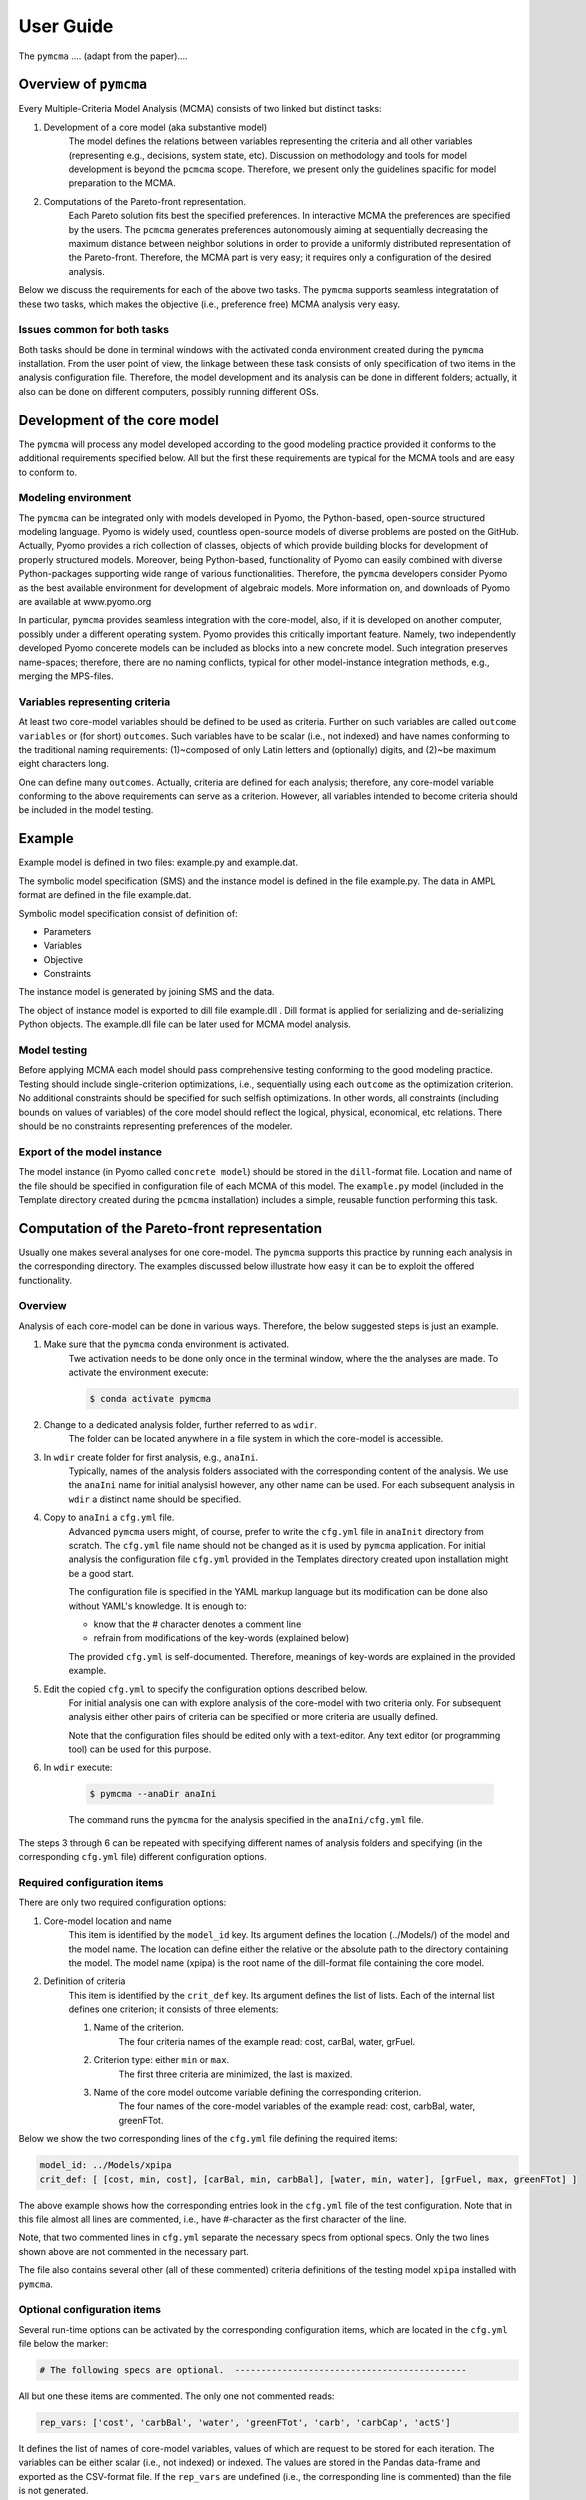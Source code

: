 User Guide
==========
The ``pymcma`` .... (adapt from the paper)....

Overview of ``pymcma``
----------------------
Every Multiple-Criteria Model Analysis (MCMA) consists of two linked but
distinct tasks:

#. Development of a core model (aka substantive model)
    The model defines the relations between variables representing the criteria
    and all other variables (representing e.g., decisions, system state, etc).
    Discussion on methodology and tools for model development is beyond the
    ``pcmcma`` scope. Therefore, we present only the guidelines spacific for
    model preparation to the MCMA.

#. Computations of the Pareto-front representation.
    Each Pareto solution fits best the specified preferences.
    In interactive MCMA the preferences are specified by the users.
    The ``pcmcma`` generates preferences autonomously aiming at sequentially
    decreasing the maximum distance between neighbor solutions in order to provide
    a uniformly distributed representation of the Pareto-front.
    Therefore, the MCMA part is very easy; it requires only a configuration
    of the desired analysis.

Below we discuss the requirements for each of the above two tasks.
The ``pymcma`` supports seamless integratation of these two tasks, which makes
the objective (i.e., preference free) MCMA analysis very easy.

Issues common for both tasks
^^^^^^^^^^^^^^^^^^^^^^^^^^^^
Both tasks should be done in terminal windows with the activated conda
environment created during the ``pymcma`` installation.
From the user point of view, the linkage between these task consists of
only specification of two items in the analysis configuration file.
Therefore, the model development and its analysis can be done in
different folders; actually, it also can be done on different computers,
possibly running different OSs.

Development of the core model
-----------------------------
The ``pymcma`` will process any model developed according to the good modeling
practice provided it conforms to the additional requirements specified below.
All but the first these requirements are typical for the MCMA tools and
are easy to conform to.

Modeling environment
^^^^^^^^^^^^^^^^^^^^
The ``pymcma`` can be integrated only with models developed in Pyomo,
the Python-based, open-source structured modeling language.
Pyomo is widely used, countless open-source models of diverse problems
are posted on the GitHub.
Actually, Pyomo provides a rich collection of classes, objects of which
provide building blocks for development of properly structured models.
Moreover, being Python-based, functionality of Pyomo can easily combined
with diverse Python-packages supporting wide range of various functionalities.
Therefore, the ``pymcma`` developers consider Pyomo as the best available
environment for development of algebraic models.
More information on, and downloads of Pyomo are available at www.pyomo.org

In particular, ``pymcma`` provides seamless integration with the core-model,
also, if it is developed on another computer, possibly under a different
operating system.
Pyomo provides this critically important feature.
Namely, two independently developed Pyomo concerete models can be
included as blocks into a new concrete model.
Such integration preserves name-spaces; therefore, there are no naming
conflicts, typical for other model-instance integration methods,
e.g., merging the MPS-files.

Variables representing criteria
^^^^^^^^^^^^^^^^^^^^^^^^^^^^^^^
At least two core-model variables should be defined to be used as criteria.
Further on such variables are called ``outcome variables`` or (for short)
``outcomes``.
Such variables have to be scalar (i.e., not indexed) and have names conforming
to the traditional naming requirements: (1)~composed of only Latin letters and
(optionally) digits, and (2)~be maximum eight characters long.

One can define many ``outcomes``.
Actually, criteria are defined for each analysis; therefore, any core-model
variable conforming to the above requirements can serve as a criterion.
However, all variables intended to become criteria should be included in
the model testing.

Example
-------
Example model is defined in two files: example.py and example.dat.

The symbolic model specification (SMS) and the instance model is defined
in the file example.py. The data in AMPL format are defined in the file example.dat.

Symbolic model specification consist of definition of:

* Parameters

* Variables

* Objective

* Constraints

The instance model is generated by joining SMS and the data.

The object of instance model is exported to dill file example.dll .
Dill format is applied for serializing and de-serializing Python objects.
The example.dll file can be later used for MCMA model analysis.


Model testing
^^^^^^^^^^^^^
Before applying MCMA each model should pass comprehensive testing conforming
to the good modeling practice.
Testing should include single-criterion optimizations, i.e.,  sequentially using
each ``outcome`` as the optimization criterion.
No additional constraints should be specified for such selfish optimizations.
In other words, all constraints (including bounds on values of variables)
of the core model should reflect the logical, physical, economical, etc relations.
There should be no constraints representing preferences of the modeler.

Export of the model instance
^^^^^^^^^^^^^^^^^^^^^^^^^^^^
The model instance (in Pyomo called ``concrete model``) should be stored in
the ``dill``-format file.
Location and name of the file should be specified in configuration file of each
MCMA of this model.
The ``example.py`` model (included in the Template directory created during the ``pcmcma``
installation) includes a simple, reusable function performing this task.

Computation of the Pareto-front representation
----------------------------------------------
Usually one makes several analyses for one core-model.
The ``pymcma`` supports this practice by running each analysis in
the corresponding directory.
The examples discussed below illustrate how easy it can be to exploit
the offered functionality.

Overview
^^^^^^^^
Analysis of each core-model can be done in various ways.
Therefore, the below suggested steps is just an example.

#. Make sure that the ``pymcma`` conda environment is activated.
    Twe activation needs to be done only once in the terminal window, where the
    the analyses are made.
    To activate the environment execute:

    .. code-block:: console

        $ conda activate pymcma


#. Change to a dedicated analysis folder, further referred to as ``wdir``.
    The folder can be located anywhere in a file system in which the
    core-model is accessible.

#. In ``wdir`` create folder for first analysis, e.g., ``anaIni``.
    Typically, names of the analysis folders associated with the corresponding
    content of the analysis.
    We use the ``anaIni`` name for initial analysisl however, any other name can be used.
    For each subsequent analysis in ``wdir`` a distinct name should be specified.

#. Copy to ``anaIni`` a ``cfg.yml`` file.
    Advanced ``pymcma`` users might, of course, prefer to write the ``cfg.yml``
    file in ``anaInit``  directory from scratch.
    The ``cfg.yml`` file name should not be changed as it is used by ``pymcma``
    application.
    For initial analysis the configuration file ``cfg.yml`` provided in the
    Templates directory created upon installation might be a good start.

    The configuration file is specified in the YAML markup language but its
    modification can be done also without YAML's knowledge.
    It is enough to:

    - know that the # character denotes a comment line
    - refrain from modifications of the key-words (explained below)

    The provided ``cfg.yml`` is self-documented.
    Therefore, meanings of key-words are explained in the provided example.

#. Edit the copied ``cfg.yml`` to specify the configuration options described below.
    For initial analysis one can with explore analysis of the core-model with
    two criteria only.
    For subsequent analysis either other pairs of criteria can be specified or
    more criteria are usually defined.

    Note that the configuration files should be edited only with a text-editor.
    Any text editor (or programming tool) can be used for this purpose.

#. In ``wdir`` execute:

    .. code-block:: console

        $ pymcma --anaDir anaIni

    The command runs the ``pymcma`` for the analysis specified in the
    ``anaIni/cfg.yml`` file.

The steps 3 through 6 can be repeated with specifying different names of analysis
folders and specifying (in the corresponding ``cfg.yml`` file) different configuration
options.

Required configuration items
^^^^^^^^^^^^^^^^^^^^^^^^^^^^
There are only two required configuration options:

#. Core-model location and name
    This item is identified by the ``model_id`` key. Its argument defines the location
    (../Models/) of the model and the model name.
    The location can define either the relative or the absolute path to the directory
    containing the model.
    The model name (xpipa) is the root name of the dill-format file containing the
    core model.

#. Definition of criteria
    This item is identified by the ``crit_def`` key. Its argument defines the
    list of lists.
    Each of the internal list defines one criterion; it consists of three elements:

    #. Name of the criterion.
        The four criteria names of the example read: cost, carBal, water, grFuel.

    #. Criterion type: either ``min`` or ``max``.
        The first three criteria are minimized, the last is maxized.

    #. Name of the core model outcome variable defining the corresponding criterion.
        The four names of the core-model variables of the example read:
        cost, carbBal, water, greenFTot.


Below we show the two corresponding lines of the ``cfg.yml`` file defining the
required items:

.. code-block:: YAML

    model_id: ../Models/xpipa
    crit_def: [ [cost, min, cost], [carBal, min, carbBal], [water, min, water], [grFuel, max, greenFTot] ]

The above example shows how the corresponding entries look in the
``cfg.yml`` file of the test configuration.
Note that in this file almost all lines are commented,
i.e., have #-character as the first character of the line.

Note, that two commented lines in ``cfg.yml`` separate the necessary specs from optional
specs.
Only the two lines shown above are not commented in the necessary part.

The file also contains several other (all of these commented) criteria definitions
of the testing model ``xpipa`` installed with ``pymcma``.

Optional configuration items
^^^^^^^^^^^^^^^^^^^^^^^^^^^^
Several run-time options can be activated by the corresponding configuration items,
which are located in the ``cfg.yml`` file below the marker:

.. code-block:: YAML

    # The following specs are optional.  --------------------------------------------

All but one these items are commented.
The only one not commented reads:

.. code-block:: YAML

    rep_vars: ['cost', 'carbBal', 'water', 'greenFTot', 'carb', 'carbCap', 'actS']

It defines the list of names of core-model variables, values of which are request to
be stored for each iteration.
The variables can be either scalar (i.e., not indexed) or indexed.
The values are stored in the Pandas data-frame and exported as the CSV-format file.
If the ``rep_vars`` are undefined (i.e., the corresponding line is commented) than
the file is not generated.

Note that values of each indexed variable is stored in the data-frame columns,
each column name is composed of the variable name and all pertaining combinations of
values of indices.
Therefore, for models with many such combinations the number of data-frame columns
will be large.
This should be taken into account in specification of the ``rep_vars`` list.

Each of the other optional items in the ``cfg.yml`` is composed of two commented lines.
The first contains the description of the option,
the second the name of the key-word with its default value.
The default value can be changed by uncommenting the second line and modifying the
default value.

Here are additional information on the meaning of the optional configuration items,
referred to by the corresponding key-word:

#.  ``resdir`` : name of the result sub-directory.
    The analysis results are stored in the analysis result subdirectory of
    the corresponding analysis directory.  For the above discussed analysis
    example it will be named ``anaIni/Results/``.
    The result sub-directory will be created by ``pymcma``.

#.  ``run_id`` : name of the additional sub-directory of the result sub-directory.
    It might be desired to store the results in a separate directory (e.g., for
    different configuration options).
    The additional sub-directory will be created by ``pymcma``.

#.  ``mxIter`` : maximum number of iterations.
    It might be desired to change the number of iteration for obtaining either
    faster an incomplete Pareto-front representation or continue to computations
    with a larger (than the default) iteration number.

#.  ``showPlot`` : to suppress showing the plots during the computations.
    If the computation time is too long to wait for seing the plots of the results,
    then showing the plots should be surpressed.
    Note that plots are always stored in the ``resdir``.


Results of analyses
-------------------
Results of each analysis are stored in the ``resdir`` directory.
New results overwrite the old-ones.
Therefore, in order to keep the old results one should define in the
``cfg.yml`` a new ``run_id``.

The stored results consist of Pandas data-frames and plots in the ``png`` format.
The data-frames are stored as the CSV-format files.
The column names of the data-frames are generated from the corresponding names
of either criteria or core-model variables.
Therefore, we recommend to use easy to associate names in the analysis and core-model
specification.

The result directory contains:

#. Data-frame with criteria values for each iteration.
    Each iteration is identified by its sequence-number.
    For each criterion and for each iteration criteria values are provided in
    two measurement units: (1) used in the core-model, and (2) nomarlized by the CAF
    (Criterion Achievement Function) to the common scale in which the largest/smallest
    value corresponds to the best/worst criterion performance within the Pareto-front.

#. Data-frame with values of the requested (in ``rep_vars``) core-model variables.
    The values for each iteration are exported to be available for problem/core-model
    specific analysis.
    To enable linking these values with the corresponding performance of the criteria,
    each iteration is identified by its sequence-number.
    The labels of the data-frame columns correspond to the variable names.
    The values of scalar (not indexed) variables are stored in one column.
    The values of each indexed variables are stored in separate columns;
    each column is labeled by the variable name and (sequentially generated)
    names corresponding to each comvination of values of indices.

#. Plots illustrating the Pareto front.
    Two plots are generated:

    - Two-dimensional sub-plots of all combinations of criteria pairs.
    - Parallel-coordinate plot of all criteria.

#. Plots illustrating computation progress.
    Two plots showing the state at each computation stage are generated:

    - Pair of plots showing numbers of iterations and of distinct solutions, respectively.
    - Distributions of distances between neighbor solutions.

Summary
-------
Complementary details on the core-model preparation and the analysis are available
in the companion paper submitted for publication in the SoftwareX journal.


Temporary notes (TO BE REMOVED)
-------------------------------

The PyMCMA software is configured and run based on a configuration file written in YAML markup language.

You can find the template configuration in TODO

Model name
^^^^^^^^^^

The first and most necessary thing is a definition of the model, which should be analyzed.
Models should be stored in ``.dll`` format in ``modDir`` (default is Models/) directory.

.. code-block:: YAML

    model_id: model_name


Criteria definition
^^^^^^^^^^^^^^^^^^^

This parameter defines criteria names and types. The value of this key is
composed of a list of lists (see example below). Each sub-list is composed of
three items. Each name of these items should be max. 8 characters long without spaces;
only the following characters are allowed: letters, _, and numbers.

Each list defines one criterion with three values:

#. Name of the criterion;
#. Criterion type: either ``min`` or ``max``;
#. Name of the core model outcome variable defining the corresponding criterion.

.. code-block:: YAML

    crit_def: [ [q1, max, x1], [q2, max, x2], [q3, max, x3] ]


Models directory
^^^^^^^^^^^^^^^^

The directory with models in ``.dll`` format.

.. code-block:: YAML

    modDir: Models/


Results directory
^^^^^^^^^^^^^^^^^

Directory in which all results will be stored. That includes DataFrames in ``.csv`` format
and visualizations in ``.png`` format.

.. code-block:: YAML

    resDir: Results/


Report configuration
^^^^^^^^^^^^^^^^^^^^

A list of core-model variables will be shown in the report.

.. code-block:: YAML

    rep_vars: ['cost', 'invT', 'carb', 'oilImp', 'capTot', 'actS']


Number of iterations
^^^^^^^^^^^^^^^^^^^^

The number of iterations to make. This variables define how many attempts to generate
Pareto representations will be done. Notice that the actual number of solutions
can be smaller because duplicated and close solutions are not included in the final set.

.. code-block:: YAML

    mxIter: 16


parRep
^^^^^^

TODO True for generating Pareto representation, False for predefined preferences.

.. code-block:: YAML

    parRep: True


Verbosity of report
^^^^^^^^^^^^^^^^^^^

Verbosity level of the analysis report. Possible values are in the range [0, 3].

.. code-block:: YAML

    verb: 0


Results' visualization
^^^^^^^^^^^^^^^^^^^^^^

Plots will be shown at the end of the analysis if ``True``. If set to ``False``, plots will be saved in ``resDir`` directory.

.. code-block:: YAML

    showPlot: True

Basic Usage
-----------

PyMCMA software runs based on the configuration written in YAML. Basic example
of the configuration file can be downloaded from ...TODO. Then, run the tool in
following way:

.. code-block:: console

   $ python -m pymcma user_cfg.yml

